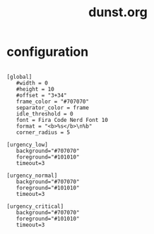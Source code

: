 #+title: dunst.org
#+PROPERTY: header-args text :mkdirp yes :tangle dot-config/dunst/dunstrc

* configuration

#+begin_src text

  [global]
     #width = 0
     #height = 10
     #offset = "3+34"
     frame_color = "#707070"
     separator_color = frame
     idle_threshold = 0
     font = Fira Code Nerd Font 10
     format = "<b>%s</b>\n%b"
     corner_radius = 5

  [urgency_low]
     background="#707070"
     foreground="#101010"
     timeout=3

  [urgency_normal]
     background="#707070"
     foreground="#101010"
     timeout=3

  [urgency_critical]
     background="#707070"
     foreground="#101010"
     timeout=3

#+end_src
